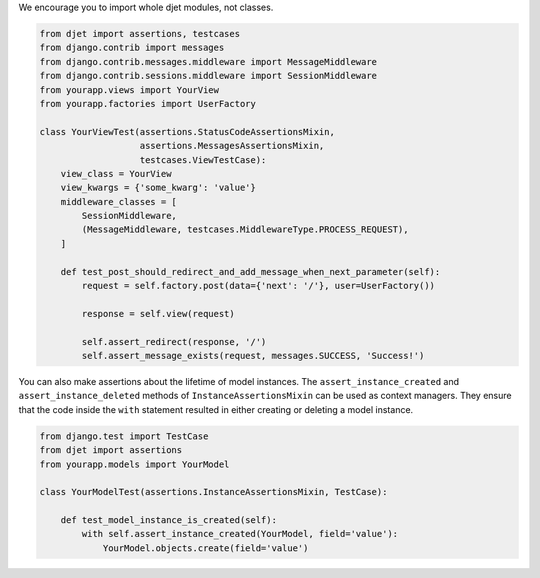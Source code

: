 We encourage you to import whole djet modules, not classes.

.. code-block:: python

    from djet import assertions, testcases
    from django.contrib import messages
    from django.contrib.messages.middleware import MessageMiddleware
    from django.contrib.sessions.middleware import SessionMiddleware
    from yourapp.views import YourView
    from yourapp.factories import UserFactory

    class YourViewTest(assertions.StatusCodeAssertionsMixin,
                       assertions.MessagesAssertionsMixin,
                       testcases.ViewTestCase):
        view_class = YourView
        view_kwargs = {'some_kwarg': 'value'}
        middleware_classes = [
            SessionMiddleware,
            (MessageMiddleware, testcases.MiddlewareType.PROCESS_REQUEST),
        ]

        def test_post_should_redirect_and_add_message_when_next_parameter(self):
            request = self.factory.post(data={'next': '/'}, user=UserFactory())

            response = self.view(request)

            self.assert_redirect(response, '/')
            self.assert_message_exists(request, messages.SUCCESS, 'Success!')

You can also make assertions about the lifetime of model instances.
The ``assert_instance_created`` and ``assert_instance_deleted`` methods of
``InstanceAssertionsMixin`` can be used as context managers. They ensure
that the code inside the ``with`` statement resulted in either creating
or deleting a model instance.

.. code-block:: python

    from django.test import TestCase
    from djet import assertions
    from yourapp.models import YourModel

    class YourModelTest(assertions.InstanceAssertionsMixin, TestCase):

        def test_model_instance_is_created(self):
            with self.assert_instance_created(YourModel, field='value'):
                YourModel.objects.create(field='value')
